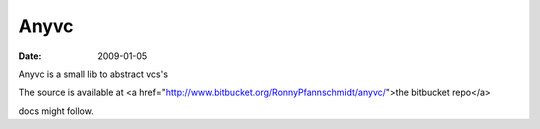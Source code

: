 Anyvc
=====

:date: 2009-01-05


Anyvc is a small lib to abstract vcs's

The source is available at <a href="http://www.bitbucket.org/RonnyPfannschmidt/anyvc/">the bitbucket repo</a>

docs might follow.